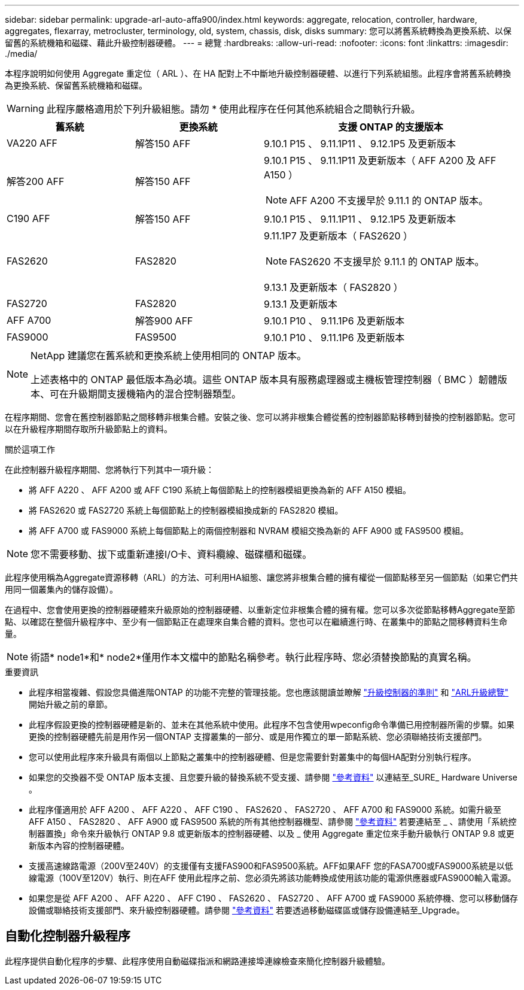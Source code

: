 ---
sidebar: sidebar 
permalink: upgrade-arl-auto-affa900/index.html 
keywords: aggregate, relocation, controller, hardware, aggregates, flexarray, metrocluster, terminology, old, system, chassis, disk, disks 
summary: 您可以將舊系統轉換為更換系統、以保留舊的系統機箱和磁碟、藉此升級控制器硬體。 
---
= 總覽
:hardbreaks:
:allow-uri-read: 
:nofooter: 
:icons: font
:linkattrs: 
:imagesdir: ./media/


[role="lead"]
本程序說明如何使用 Aggregate 重定位（ ARL ）、在 HA 配對上不中斷地升級控制器硬體、以進行下列系統組態。此程序會將舊系統轉換為更換系統、保留舊系統機箱和磁碟。


WARNING: 此程序嚴格適用於下列升級組態。請勿 * 使用此程序在任何其他系統組合之間執行升級。

[cols="20,20,40"]
|===
| 舊系統 | 更換系統 | 支援 ONTAP 的支援版本 


| VA220 AFF | 解答150 AFF | 9.10.1 P15 、 9.11.1P11 、 9.12.1P5 及更新版本 


| 解答200 AFF | 解答150 AFF  a| 
9.10.1 P15 、 9.11.1P11 及更新版本（ AFF A200 及 AFF A150 ）


NOTE: AFF A200 不支援早於 9.11.1 的 ONTAP 版本。



| C190 AFF | 解答150 AFF | 9.10.1 P15 、 9.11.1P11 、 9.12.1P5 及更新版本 


| FAS2620 | FAS2820  a| 
9.11.1P7 及更新版本（ FAS2620 ）


NOTE: FAS2620 不支援早於 9.11.1 的 ONTAP 版本。

9.13.1 及更新版本（ FAS2820 ）



| FAS2720 | FAS2820 | 9.13.1 及更新版本 


| AFF A700 | 解答900 AFF | 9.10.1 P10 、 9.11.1P6 及更新版本 


| FAS9000 | FAS9500 | 9.10.1 P10 、 9.11.1P6 及更新版本 
|===
[NOTE]
====
NetApp 建議您在舊系統和更換系統上使用相同的 ONTAP 版本。

上述表格中的 ONTAP 最低版本為必填。這些 ONTAP 版本具有服務處理器或主機板管理控制器（ BMC ）韌體版本、可在升級期間支援機箱內的混合控制器類型。

====
在程序期間、您會在舊控制器節點之間移轉非根集合體。安裝之後、您可以將非根集合體從舊的控制器節點移轉到替換的控制器節點。您可以在升級程序期間存取所升級節點上的資料。

.關於這項工作
在此控制器升級程序期間、您將執行下列其中一項升級：

* 將 AFF A220 、 AFF A200 或 AFF C190 系統上每個節點上的控制器模組更換為新的 AFF A150 模組。
* 將 FAS2620 或 FAS2720 系統上每個節點上的控制器模組換成新的 FAS2820 模組。
* 將 AFF A700 或 FAS9000 系統上每個節點上的兩個控制器和 NVRAM 模組交換為新的 AFF A900 或 FAS9500 模組。



NOTE: 您不需要移動、拔下或重新連接I/O卡、資料纜線、磁碟櫃和磁碟。

此程序使用稱為Aggregate資源移轉（ARL）的方法、可利用HA組態、讓您將非根集合體的擁有權從一個節點移至另一個節點（如果它們共用同一個叢集內的儲存設備）。

在過程中、您會使用更換的控制器硬體來升級原始的控制器硬體、以重新定位非根集合體的擁有權。您可以多次從節點移轉Aggregate至節點、以確認在整個升級程序中、至少有一個節點正在處理來自集合體的資料。您也可以在繼續進行時、在叢集中的節點之間移轉資料生命量。


NOTE: 術語* node1*和* node2*僅用作本文檔中的節點名稱參考。執行此程序時、您必須替換節點的真實名稱。

.重要資訊
* 此程序相當複雜、假設您具備進階ONTAP 的功能不完整的管理技能。您也應該閱讀並瞭解 link:guidelines_for_upgrading_controllers_with_arl.html["升級控制器的準則"] 和 link:overview_of_the_arl_upgrade.html["ARL升級總覽"] 開始升級之前的章節。
* 此程序假設更換的控制器硬體是新的、並未在其他系統中使用。此程序不包含使用wpeconfig命令準備已用控制器所需的步驟。如果更換的控制器硬體先前是用作另一個ONTAP 支撐叢集的一部分、或是用作獨立的單一節點系統、您必須聯絡技術支援部門。
* 您可以使用此程序來升級具有兩個以上節點之叢集中的控制器硬體、但是您需要針對叢集中的每個HA配對分別執行程序。
* 如果您的交換器不受 ONTAP 版本支援、且您要升級的替換系統不受支援、請參閱 link:other_references.html["參考資料"] 以連結至_SURE_ Hardware Universe 。
* 此程序僅適用於 AFF A200 、 AFF A220 、 AFF C190 、 FAS2620 、 FAS2720 、 AFF A700 和 FAS9000 系統。如需升級至 AFF A150 、 FAS2820 、 AFF A900 或 FAS9500 系統的所有其他控制器機型、請參閱 link:other_references.html["參考資料"] 若要連結至 _ 、請使用「系統控制器置換」命令來升級執行 ONTAP 9.8 或更新版本的控制器硬體、以及 _ 使用 Aggregate 重定位來手動升級執行 ONTAP 9.8 或更新版本內容的控制器硬體。
* 支援高速線路電源（200V至240V）的支援僅有支援FAS900和FAS9500系統。AFF如果AFF 您的FASA700或FAS9000系統是以低線電源（100V至120V）執行、則在AFF 使用此程序之前、您必須先將該功能轉換成使用該功能的電源供應器或FAS9000輸入電源。
* 如果您是從 AFF A200 、 AFF A220 、 AFF C190 、 FAS2620 、 FAS2720 、 AFF A700 或 FAS9000 系統停機、您可以移動儲存設備或聯絡技術支援部門、來升級控制器硬體。請參閱 link:other_references.html["參考資料"] 若要透過移動磁碟區或儲存設備連結至_Upgrade。




== 自動化控制器升級程序

此程序提供自動化程序的步驟、此程序使用自動磁碟指派和網路連接埠連線檢查來簡化控制器升級體驗。

